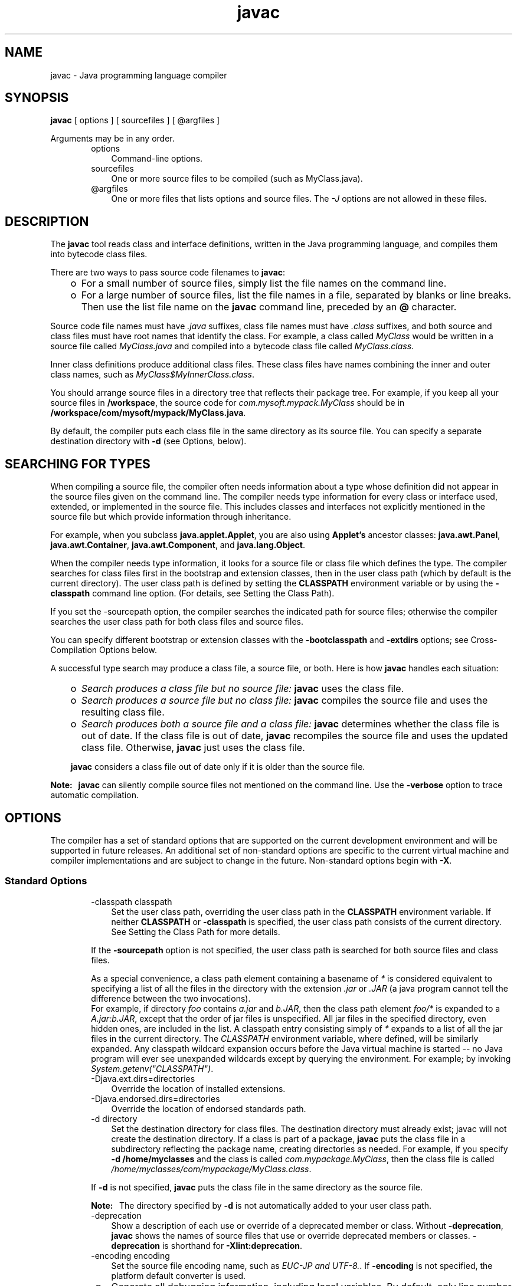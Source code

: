 .'" t
."
." Copyright 2000-2006 Sun Microsystems, Inc.  All Rights Reserved.
." DO NOT ALTER OR REMOVE COPYRIGHT NOTICES OR THIS FILE HEADER.
."
." This code is free software; you can redistribute it and/or modify it
." under the terms of the GNU General Public License version 2 only, as
." published by the Free Software Foundation.
."
." This code is distributed in the hope that it will be useful, but WITHOUT
." ANY WARRANTY; without even the implied warranty of MERCHANTABILITY or
." FITNESS FOR A PARTICULAR PURPOSE.  See the GNU General Public License
." version 2 for more details (a copy is included in the LICENSE file that
." accompanied this code).
."
." You should have received a copy of the GNU General Public License version
." 2 along with this work; if not, write to the Free Software Foundation,
." Inc., 51 Franklin St, Fifth Floor, Boston, MA 02110-1301 USA.
."
." Please contact Oracle, 500 Oracle Parkway, Redwood Shores, CA 94065 USA
." or visit www.oracle.com if you need additional information or have any
." questions.
." 
." `
.TH javac 1 "07 Aug 2006"
." Generated by html2man

.LP
.SH NAME
javac \- Java programming language compiler
.LP
.SH "SYNOPSIS"
.LP

.LP
.nf
\f3
.fl
\fP\f3javac\fP [ options ] [ sourcefiles ] [ @argfiles ]
.fl
.fi

.LP
.LP
Arguments may be in any order.
.LP
.RS 3

.LP
.RS 3
.TP 3
options 
Command\-line options. 
.TP 3
sourcefiles 
One or more source files to be compiled (such as MyClass.java). 
.TP 3
@argfiles 
One or more files that lists options and source files. The \f2\-J\fP options are not allowed in these files. 
.RE

.LP
.RE
.SH "DESCRIPTION"
.LP

.LP
.LP
The \f3javac\fP tool reads class and interface definitions, written in the Java programming language, and compiles them into bytecode class files.
.LP
.LP
There are two ways to pass source code filenames to \f3javac\fP:
.LP
.RS 3
.TP 2
o
For a small number of source files, simply list the file names on the command line. 
.TP 2
o
For a large number of source files, list the file names in a file, separated by blanks or line breaks. Then use the list file name on the \f3javac\fP command line, preceded by an \f3@\fP character. 
.RE

.LP
.LP
Source code file names must have \f2.java\fP suffixes, class file names must have \f2.class\fP suffixes, and both source and class files must have root names that identify the class. For example, a class called \f2MyClass\fP would be written in a source file called \f2MyClass.java\fP and compiled into a bytecode class file called \f2MyClass.class\fP.
.LP
.LP
Inner class definitions produce additional class files. These class files have names combining the inner and outer class names, such as \f2MyClass$MyInnerClass.class\fP.
.LP
.LP
You should arrange source files in a directory tree that reflects their package tree. For example, if you keep all your source files in \f3/workspace\fP, the source code for \f2com.mysoft.mypack.MyClass\fP should be in \f3/workspace/com/mysoft/mypack/MyClass.java\fP.
.LP
.LP
By default, the compiler puts each class file in the same directory as its source file. You can specify a separate destination directory with \f3\-d\fP (see Options, below).
.LP
.SH "SEARCHING FOR TYPES"
.LP

.LP
.LP
When compiling a source file, the compiler often needs information about a type whose definition did not appear in the source files given on the command line. The compiler needs type information for every class or interface used, extended, or implemented in the source file. This includes classes and interfaces not explicitly mentioned in the source file but which provide information through inheritance.
.LP
.LP
For example, when you subclass \f3java.applet.Applet\fP, you are also using \f3Applet's\fP ancestor classes: \f3java.awt.Panel\fP, \f3java.awt.Container\fP, \f3java.awt.Component\fP, and \f3java.lang.Object\fP.
.LP
.LP
When the compiler needs type information, it looks for a source file or class file which defines the type. The compiler searches for class files first in the bootstrap and extension classes, then in the user class path (which by default is the current directory). The user class path is defined by setting the \f3CLASSPATH\fP environment variable or by using the \f3\-classpath\fP command line option. (For details, see Setting the Class Path).
.LP
.LP
If you set the \-sourcepath option, the compiler searches the indicated path for source files; otherwise the compiler searches the user class path for both class files and source files.
.LP
.LP
You can specify different bootstrap or extension classes with the \f3\-bootclasspath\fP and \f3\-extdirs\fP options; see Cross\-Compilation Options below.
.LP
.LP
A successful type search may produce a class file, a source file, or both. Here is how \f3javac\fP handles each situation:
.LP
.RS 3
.TP 2
o
\f2Search produces a class file but no source file:\fP \f3javac\fP uses the class file. 
.TP 2
o
\f2Search produces a source file but no class file:\fP \f3javac\fP compiles the source file and uses the resulting class file. 
.TP 2
o
\f2Search produces both a source file and a class file:\fP \f3javac\fP determines whether the class file is out of date. If the class file is out of date, \f3javac\fP recompiles the source file and uses the updated class file. Otherwise, \f3javac\fP just uses the class file. 
.LP
\f3javac\fP considers a class file out of date only if it is older than the source file.  
.RE

.LP
.LP
\f3Note:\fP \  \f3javac\fP can silently compile source files not mentioned on the command line. Use the \f3\-verbose\fP option to trace automatic compilation.
.LP
.SH "OPTIONS"
.LP

.LP
.LP
The compiler has a set of standard options that are supported on the current development environment and will be supported in future releases. An additional set of non\-standard options are specific to the current virtual machine and compiler implementations and are subject to change in the future. Non\-standard options begin with \f3\-X\fP.
.LP
.SS 
Standard Options
.LP
.RS 3

.LP
.RS 3
.TP 3
\-classpath classpath 
Set the user class path, overriding the user class path in the \f3CLASSPATH\fP environment variable. If neither \f3CLASSPATH\fP or \f3\-classpath\fP is specified, the user class path consists of the current directory. See Setting the Class Path for more details. 
.LP
If the \f3\-sourcepath\fP option is not specified, the user class path is searched for both source files and class files.  
.LP
As a special convenience, a class path element containing a basename of \f2*\fP is considered equivalent to specifying a list of all the files in the directory with the extension \f2.jar\fP or \f2.JAR\fP (a java program cannot tell the difference between the two invocations).
.br
.br
For example, if directory \f2foo\fP contains \f2a.jar\fP and \f2b.JAR\fP, then the class path element \f2foo/*\fP is expanded to a \f2A.jar:b.JAR\fP, except that the order of jar files is unspecified. All jar files in the specified directory, even hidden ones, are included in the list. A classpath entry consisting simply of \f2*\fP expands to a list of all the jar files in the current directory. The \f2CLASSPATH\fP environment variable, where defined, will be similarly expanded. Any classpath wildcard expansion occurs before the Java virtual machine is started \-\- no Java program will ever see unexpanded wildcards except by querying the environment. For example; by invoking \f2System.getenv("CLASSPATH")\fP.   
.TP 3
\-Djava.ext.dirs=directories 
Override the location of installed extensions. 
.TP 3
\-Djava.endorsed.dirs=directories 
Override the location of endorsed standards path. 
.TP 3
\-d directory 
Set the destination directory for class files. The destination directory must already exist; javac will not create the destination directory. If a class is part of a package, \f3javac\fP puts the class file in a subdirectory reflecting the package name, creating directories as needed. For example, if you specify \f3\-d /home/myclasses\fP and the class is called \f2com.mypackage.MyClass\fP, then the class file is called \f2/home/myclasses/com/mypackage/MyClass.class\fP. 
.LP
If \f3\-d\fP is not specified, \f3javac\fP puts the class file in the same directory as the source file. 
.LP
\f3Note:\fP \  The directory specified by \f3\-d\fP is not automatically added to your user class path.  
.TP 3
\-deprecation 
Show a description of each use or override of a deprecated member or class. Without \f3\-deprecation\fP, \f3javac\fP shows the names of source files that use or override deprecated members or classes. \f3\-deprecation\fP is shorthand for \f3\-Xlint:deprecation\fP. 
.TP 3
\-encoding encoding 
Set the source file encoding name, such as \f2EUC\-JP and UTF\-8.\fP. If \f3\-encoding\fP is not specified, the platform default converter is used. 
.TP 3
\-g 
Generate all debugging information, including local variables. By default, only line number and source file information is generated. 
.TP 3
\-g:none 
Do not generate any debugging information. 
.TP 3
\-g:{keyword list} 
Generate only some kinds of debugging information, specified by a comma separated list of keywords. Valid keywords are: 
.RS 3
.TP 3
source 
Source file debugging information 
.TP 3
lines 
Line number debugging information 
.TP 3
vars 
Local variable debugging information 
.RE
.TP 3
\-help 
Print a synopsis of standard options. 
.TP 3
\-nowarn 
Disable warning messages. This has the same meaning as \f3\-Xlint:none\fP. 
.LP
.TP 3
\-source release 
Specifies the version of source code accepted. The following values for \f2release\fP are allowed: 
.RS 3
.TP 3
1.3 
The compiler does \f2not\fP support assertions, generics, or other language features introduced after JDK 1.3. 
.TP 3
1.4 
The compiler accepts code containing assertions, which were introduced in JDK 1.4. 
.TP 3
1.5 
The compiler accepts code containing generics and other language features introduced in JDK 5. This is the default. 
.TP 3
5 
Synonym for 1.5 
.RE
\f3Note:\fP No language changes were introduced in JDK 6, so the values \f31.6\fP and \f36\fP are not valid. 
.TP 3
\-sourcepath sourcepath 
Specify the source code path to search for class or interface definitions. As with the user class path, source path entries are separated by colons (\f3:\fP) and can be directories, JAR archives, or ZIP archives. If packages are used, the local path name within the directory or archive must reflect the package name. 
.LP
\f3Note:\fP \  Classes found through the classpath are subject to automatic recompilation if their sources are found.  
.TP 3
\-verbose 
Verbose output. This includes information about each class loaded and each source file compiled.  
.TP 3
\-X 
Display information about non\-standard options and exit. 
.RE

.LP
.RE
.SS 
Cross\-Compilation Options
.LP
.RS 3

.LP
.LP
By default, classes are compiled against the bootstrap and extension classes of the platform that \f3javac\fP shipped with. But \f3javac\fP also supports \f2cross\-compiling\fP, where classes are compiled against a bootstrap and extension classes of a different Java platform implementation. It is important to use \f3\-bootclasspath\fP and \f3\-extdirs\fP when cross\-compiling; see Cross\-Compilation Example below.
.LP
.RS 3
.TP 3
\-target version 
Generate class files that target a specified version of the VM. Class files will run on the specified target and on later versions, but not on earlier versions of the VM. Valid targets are \f31.1\fP \f31.2\fP \f31.3\fP \f31.4\fP \f31.5\fP (also \f35\fP) and \f31.6\fP (also \f36\fP). 
.LP
The default for \f3\-target\fP depends on the value of \f3\-source\fP: 
.RS 3
.TP 2
o
If \-source is \f3not specified\fP, the value of \-target is \f31.6\fP 
.TP 2
o
If \-source is \f31.3\fP, the value of \-target is \f31.1\fP 
.TP 2
o
For \f3all other values\fP of \-source, the value of \-target is the value of \f3\-source\fP. 
.RE
.TP 3
\-bootclasspath bootclasspath 
Cross\-compile against the specified set of boot classes. As with the user class path, boot class path entries are separated by colons (\f3:\fP) and can be directories, JAR archives, or ZIP archives. 
.TP 3
\-extdirs directories 
Cross\-compile against the specified extension directories. \f2Directories\fP is a colon\-separated list of directories. Each JAR archive in the specified directories is searched for class files. 
.RE

.LP
.RE
.SS 
Non\-Standard Options
.LP
.RS 3

.LP
.RS 3
.TP 3
\-Xbootclasspath/p:path 
Prepend to the bootstrap class path. 
.TP 3
\-Xbootclasspath/a:path 
Append to the bootstrap class path. 
.TP 3
\-Xbootclasspath/:path 
Override location of bootstrap class files. 
.TP 3
\-Xlint 
Enable all recommended warnings. In this release, all available warnings are recommended. 
.TP 3
\-Xlint:none 
Disable all warnings not mandated by the Java Language Specification. 
.TP 3
\-Xlint:\-xxx 
Disable warning \f3xxx\fP, where \f3xxx\fP is one of the warning names supported for \f3\-Xlint:xxx\fP, below 
.TP 3
\-Xlint:unchecked 
Give more detail for unchecked conversion warnings that are mandated by the Java Language Specification. 
.TP 3
\-Xlint:path 
Warn about nonexistent path (classpath, sourcepath, etc) directories. 
.TP 3
\-Xlint:serial 
Warn about missing \f2serialVersionUID\fP definitions on serializable classes. 
.TP 3
\-Xlint:finally 
Warn about \f2finally\fP clauses that cannot complete normally. 
.TP 3
\-Xlint:fallthrough 
Check \f2switch\fP blocks for fall\-through cases and provide a warning message for any that are found. Fall\-through cases are cases in a \f2switch\fP block, other than the last case in the block, whose code does not include a \f2break\fP statement, allowing code execution to "fall through" from that case to the next case. For example, the code following the \f2case 1\fP label in this \f2switch\fP block does not contain a \f2break\fP statement: 
.RS 3

.LP
.nf
\f3
.fl
switch (x) {
.fl
case 1:
.fl
       System.out.println("1");
.fl
       //  No  break;  statement here.
.fl
case 2:
.fl
       System.out.println("2");
.fl
}
.fl
\fP
.fi
.RE
If the \f2\-Xlint:fallthrough\fP flag were used when compiling this code, the compiler would emit a warning about "possible fall\-through into case," along with the line number of the case in question. 
.TP 3
\-Xmaxerrors number 
Set the maximum number of errors to print. 
.TP 3
\-Xmaxwarns number 
Set the maximum number of warnings to print. 
.TP 3
\-Xstdout filename 
Send compiler messages to the named file. By default, compiler messages go to \f2System.err\fP. 
.RE

.LP
.RE
.SS 
The \-J Option
.LP
.RS 3

.LP
.RS 3
.TP 3
\-Joption 
Pass \f2option\fP to the \f3java\fP launcher called by \f3javac\fP. For example, \f3\-J\-Xms48m\fP sets the startup memory to 48 megabytes. Although it does not begin with \f3\-X\fP, it is not a `standard option' of \f3javac\fP. It is a common convention for \f3\-J\fP to pass options to the underlying VM executing applications written in Java. 
.LP
\f3Note:\fP \  \f3CLASSPATH\fP, \f3\-classpath\fP, \f3\-bootclasspath\fP, and \f3\-extdirs\fP do \f2not\fP specify the classes used to run \f3javac\fP. Fiddling with the implementation of the compiler in this way is usually pointless and always risky. If you do need to do this, use the \f3\-J\fP option to pass through options to the underlying \f3java\fP launcher.  
.RE

.LP
.RE
.SH "COMMAND LINE ARGUMENT FILES"
.LP

.LP
.LP
To shorten or simplify the javac command line, you can specify one or more files that themselves contain arguments to the \f2javac\fP command (except \f2\-J\fP options). This enables you to create javac commands of any length on any operating system.
.LP
.LP
An argument file can include javac options and source filenames in any combination. The arguments within a file can be space\-separated or newline\-separated. If a filename contains embedded spaces, put the whole filename in double quotes.
.LP
.LP
Filenames within an argument file are relative to the current directory, not the location of the argument file. Wildcards (*) are not allowed in these lists (such as for specifying \f2*.java\fP). Use of the '\f2@\fP' character to recursively interpret files is not supported. The \f2\-J\fP options are not supported because they are passed to the launcher, which does not support argument files.
.LP
.LP
When executing javac, pass in the path and name of each argument file with the '\f2@\fP' leading character. When javac encounters an argument beginning with the character `\f2@\fP', it expands the contents of that file into the argument list.
.LP
.SS 
Example \- Single Arg File
.LP
.LP
You could use a single argument file named "\f2argfile\fP" to hold all javac arguments:
.LP
.nf
\f3
.fl
  C:> \fP\f3javac @argfile\fP
.fl
.fi

.LP
.LP
This argument file could contain the contents of both files shown in the next example.
.LP
.SS 
Example \- Two Arg Files
.LP
.LP
You can create two argument files \-\- one for the javac options and the other for the source filenames: (Notice the following lists have no line\-continuation characters.)
.LP
.LP
Create a file named "\f2options\fP" containing:
.LP
.nf
\f3
.fl
     \-d classes
.fl
     \-g
.fl
     \-sourcepath \\java\\pubs\\ws\\1.3\\src\\share\\classes
.fl
\fP
.fi

.LP
.LP
Create a file named "\f2classes\fP" containing:
.LP
.nf
\f3
.fl
     MyClass1.java
.fl
     MyClass2.java
.fl
     MyClass3.java
.fl
\fP
.fi

.LP
.LP
You would then run javac with:
.LP
.nf
\f3
.fl
  % \fP\f3javac @options @classes\fP
.fl
.fi

.LP
.SS 
Example \- Arg Files with Paths
.LP
.LP
The argument files can have paths, but any filenames inside the files are relative to the current working directory (not \f2path1\fP or \f2path2\fP):
.LP
.nf
\f3
.fl
  % \fP\f3javac @path1/options @path2/classes\fP
.fl
.fi

.LP
.SH "PROGRAMMATIC INTERFACE"
.LP
.LP
The \f2com.sun.tools.javac.Main\fP class provides two static methods to invoke the compiler from a program:
.LP
.nf
\f3
.fl
public static int compile(String[] args);
.fl
public static int compile(String[] args, PrintWriter out);
.fl
\fP
.fi

.LP
.LP
The \f2args\fP parameter represents any of the command line arguments that would normally be passed to the javac program and are outlined in the above Synopsis section.
.LP
.LP
The \f2out\fP parameter indicates where the compiler's diagnostic output is directed.
.LP
.LP
The return value is equivalent to the exit value from javac.
.LP
.LP
Note that all \f3other\fP classes and methods found in a package whose name starts with \f2com.sun.tools.javac\fP (informally known as sub\-packages of \f2com.sun.tools.javac\fP) are strictly internal and subject to change at any time.
.LP
.SH "EXAMPLES"
.LP
.SS 
Compiling a Simple Program
.LP
.RS 3

.LP
.LP
One source file, \f2Hello.java\fP, defines a class called \f3greetings.Hello\fP. The \f2greetings\fP directory is the package directory both for the source file and the class file and is off the current directory. This allows us to use the default user class path. It also makes it unnecessary to specify a separate destination directory with \f3\-d\fP.
.LP
.RS 3

.LP
.nf
\f3
.fl
% \fP\f3ls\fP
.fl
greetings/
.fl
% \f3ls greetings\fP
.fl
Hello.java
.fl
% \f3cat greetings/Hello.java\fP
.fl
package greetings;
.fl

.fl
public class Hello {
.fl
    public static void main(String[] args) {
.fl
        for (int i=0; i < args.length; i++) {
.fl
            System.out.println("Hello " + args[i]);
.fl
        }
.fl
    }
.fl
}
.fl
% \f3javac greetings/Hello.java\fP
.fl
% \f3ls greetings\fP
.fl
Hello.class   Hello.java
.fl
% \f3java greetings.Hello World Universe Everyone\fP
.fl
Hello World
.fl
Hello Universe
.fl
Hello Everyone
.fl
.fi
.RE

.LP
.RE
.SS 
Compiling Multiple Source Files
.LP
.RS 3

.LP
.LP
This example compiles all the source files in the package \f2greetings\fP.
.LP
.RS 3

.LP
.nf
\f3
.fl
% \fP\f3ls\fP
.fl
greetings/
.fl
% \f3ls greetings\fP
.fl
Aloha.java         GutenTag.java      Hello.java         Hi.java
.fl
% \f3javac greetings/*.java\fP
.fl
% \f3ls greetings\fP
.fl
Aloha.class         GutenTag.class      Hello.class         Hi.class
.fl
Aloha.java          GutenTag.java       Hello.java          Hi.java
.fl

.fl
.fi
.RE

.LP
.RE
.SS 
Specifying a User Class Path
.LP
.RS 3

.LP
.LP
Having changed one of the source files in the previous example, we recompile it:
.LP
.RS 3

.LP
.nf
\f3
.fl
% \fP\f3pwd\fP
.fl
/examples
.fl
% \f3javac greetings/Hi.java\fP
.fl
.fi
.RE

.LP
.LP
Since \f2greetings.Hi\fP refers to other classes in the \f2greetings\fP package, the compiler needs to find these other classes. The example above works, because our default user class path happens to be the directory containing the package directory. But suppose we want to recompile this file and not worry about which directory we're in? Then we need to add \f2/examples\fP to the user class path. We can do this by setting \f3CLASSPATH\fP, but here we'll use the \f3\-classpath\fP option.
.LP
.RS 3

.LP
.nf
\f3
.fl
% \fP\f3javac \-classpath /examples /examples/greetings/Hi.java\fP
.fl
.fi
.RE

.LP
.LP
If we change \f2greetings.Hi\fP again, to use a banner utility, that utility also needs to be accessible through the user class path.
.LP
.RS 3

.LP
.nf
\f3
.fl
% \fP\f3javac \-classpath /examples:/lib/Banners.jar \\   
.fl
                   /examples/greetings/Hi.java\fP
.fl
.fi
.RE

.LP
.LP
To execute a class in \f2greetings\fP, we need access both to \f2greetings\fP and to the classes it uses.
.LP
.RS 3

.LP
.nf
\f3
.fl
% \fP\f3java \-classpath /examples:/lib/Banners.jar greetings.Hi\fP
.fl
.fi
.RE

.LP
.RE
.SS 
Separating Source Files and Class Files
.LP
.RS 3

.LP
.LP
It often makes sense to keep source files and class files in separate directories, especially on large projects. We use \f3\-d\fP to indicate the separate class file destination. Since the source files are not in the user class path, we use \f3\-sourcepath\fP to help the compiler find them.
.LP
.RS 3

.LP
.nf
\f3
.fl
% \fP\f3ls\fP
.fl
classes/  lib/      src/
.fl
% \f3ls src\fP
.fl
farewells/
.fl
% \f3ls src/farewells\fP
.fl
Base.java      GoodBye.java
.fl
% \f3ls lib\fP
.fl
Banners.jar
.fl
% \f3ls classes\fP
.fl
% \f3javac \-sourcepath src \-classpath classes:lib/Banners.jar \\  
.fl
  src/farewells/GoodBye.java \-d classes\fP
.fl
% \f3ls classes\fP
.fl
farewells/
.fl
% \f3ls classes/farewells\fP
.fl
Base.class      GoodBye.class
.fl

.fl
.fi
.RE

.LP
.LP
\f3Note:\fP \  The compiler compiled \f2src/farewells/Base.java\fP, even though we didn't specify it on the command line. To trace automatic compiles, use the \f3\-verbose\fP option.
.LP
.RE
.SS 
Cross\-Compilation Example
.LP
.RS 3

.LP
.LP
Here we use \f3javac\fP to compile code that will run on a 1.4 VM.
.LP
.RS 3

.LP
.nf
\f3
.fl
% \fP\f3javac \-target 1.4 \-bootclasspath jdk1.4.2/lib/classes.zip \\  
.fl
        \-extdirs "" OldCode.java\fP
.fl
.fi
.RE

.LP
.LP
The \f3\-target 1.4\fP option ensures that the generated class files will be compatible with 1.4 VMs. By default, \f3javac\fP compiles for JDK 6.
.LP
.LP
The Java Platform JDK's \f3javac\fP would also by default compile against its own bootstrap classes, so we need to tell \f3javac\fP to compile against JDK 1.4 bootstrap classes instead. We do this with \f3\-bootclasspath\fP and \f3\-extdirs\fP. Failing to do this might allow compilation against a Java Platform API that would not be present on a 1.4 VM and would fail at runtime.
.LP
.RE
.SH "SEE ALSO"
.LP

.LP
.RS 3
.TP 2
o
java \- the Java Application Launcher 
.TP 2
o
jdb \- Java Application Debugger 
.TP 2
o
javah \- C Header and Stub File Generator 
.TP 2
o
javap \- Class File Disassembler 
.TP 2
o
javadoc \- API Documentation Generator 
.TP 2
o
jar \- JAR Archive Tool 
.TP 2
o
.na
\f2The Java Extensions Framework\fP @
.fi
http://java.sun.com/javase/6/docs/technotes/guides/extensions/index.html 
.RE

.LP

.LP
 
